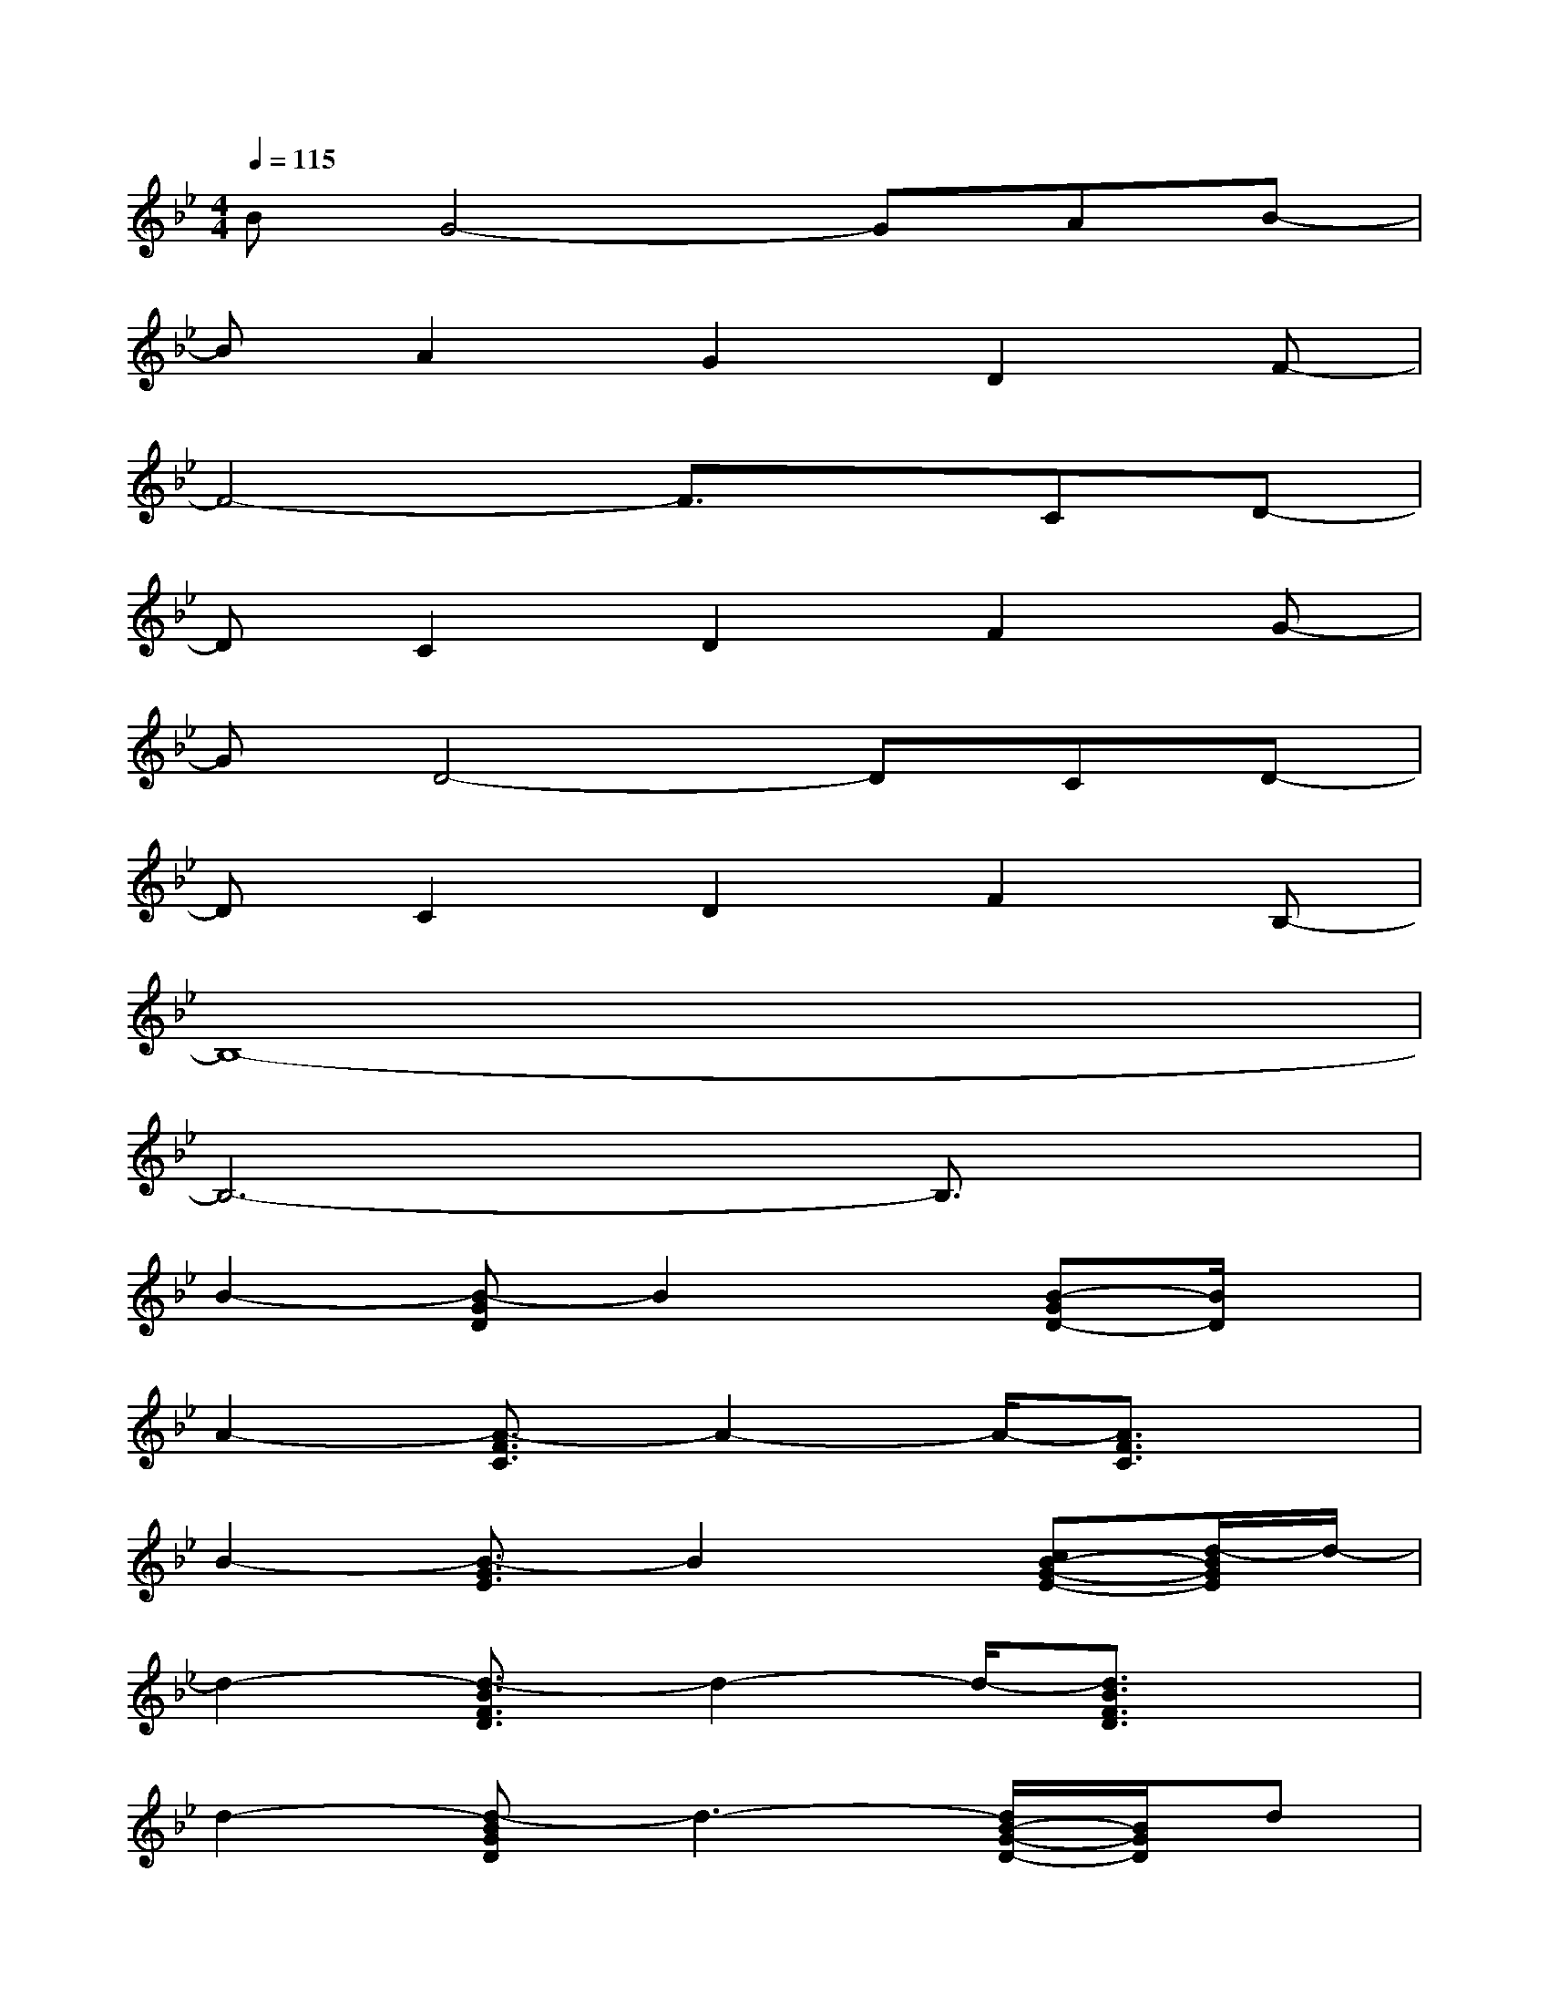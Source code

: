 X:1
T:
M:4/4
L:1/8
Q:1/4=115
K:Bb%2flats
V:1
BG4-GAB-|
BA2G2D2F-|
F4-F3/2x/2CD-|
DC2D2F2G-|
GD4-DCD-|
DC2D2F2B,-|
B,8-|
B,6-B,3/2x/2|
B2-[B-GD]B2x[B-GD-][B/2D/2]x/2|
A2-[A3/2-F3/2C3/2]A2-A/2-[A3/2F3/2C3/2]x/2|
B2-[B3/2-G3/2E3/2]B2x/2[cB-G-E-][d/2-B/2G/2E/2]d/2-|
d2-[d3/2-B3/2F3/2D3/2]d2-d/2-[d3/2B3/2F3/2D3/2]x/2|
d2-[d-BGD]d3-[d/2B/2-G/2-D/2-][B/2G/2D/2]d|
xc-[c3/2-A3/2F3/2C3/2]c2-c/2-[c3/2-A3/2F3/2C3/2]c/2|
F2-[F-DB,]F2-F/2x/2[FDB,]G-|
G2-[G3/2-E3/2B,3/2]G2-G/2-[G3/2-E3/2B,3/2]G/2